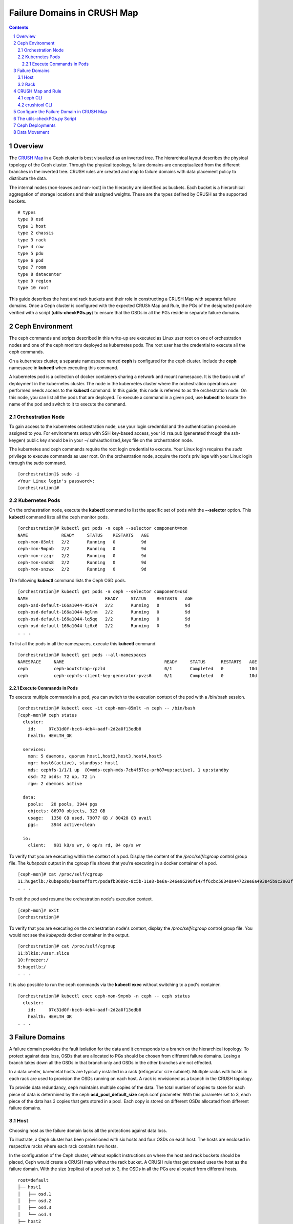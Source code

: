 .. -*- coding: utf-8 -*-

.. NOTE TO MAINTAINERS: use rst2html script to convert .rst to .html
   rst2html ./failure-domain.rst ./failure-domain.html
   open ./failure-domain.html

==============================
 Failure Domains in CRUSH Map
==============================

.. contents::
.. sectnum::

Overview
========

The `CRUSH Map <http://docs.ceph.com/docs/master/rados/operations/crush-map/?highlight=hammer%20profile>`__ in a Ceph cluster is best visualized
as an inverted tree.  The hierarchical layout describes the physical
topology of the Ceph cluster.  Through the physical topology, failure
domains are conceptualized from the different branches in the inverted
tree.  CRUSH rules are created and map to failure domains with data
placement policy to distribute the data.

The internal nodes (non-leaves and non-root) in the hierarchy are identified
as buckets.  Each bucket is a hierarchical aggregation of storage locations
and their assigned weights.  These are the types defined by CRUSH as the
supported buckets.

::

  # types
  type 0 osd
  type 1 host
  type 2 chassis
  type 3 rack
  type 4 row
  type 5 pdu
  type 6 pod
  type 7 room
  type 8 datacenter
  type 9 region
  type 10 root

This guide describes the host and rack buckets and their role in constructing
a CRUSH Map with separate failure domains.  Once a Ceph cluster is configured
with the expected CRUSh Map and Rule, the PGs of the designated pool are
verified with a script (**utils-checkPGs.py**) to ensure that the OSDs in all the PGs
reside in separate failure domains.

Ceph Environment
================

The ceph commands and scripts described in this write-up are executed as
Linux user root on one of orchestration nodes and one of the ceph monitors
deployed as kubernetes pods. The root user has the credential to execute
all the ceph commands.

On a kubernetes cluster, a separate namespace named **ceph** is configured
for the ceph cluster.  Include the **ceph** namespace in **kubectl** when
executing this command.

A kubernetes pod is a collection of docker containers sharing a network
and mount namespace.  It is the basic unit of deployment in the kubernetes
cluster.  The node in the kubernetes cluster where the orchestration
operations are performed needs access to the **kubectl** command.  In this
guide, this node is referred to as the orchestration node.  On this
node, you can list all the pods that are deployed.  To execute a command
in a given pod, use **kubectl** to locate the name of the pod and switch
to it to execute the command.

Orchestration Node
------------------

To gain access to the kubernetes orchestration node, use your login
credential and the authentication procedure assigned to you.  For
environments setup with SSH key-based access, your id_rsa.pub (generated
through the ssh-keygen) public key should be in your ~/.ssh/authorized_keys
file on the orchestration node.

The kubernetes and ceph commands require the root login credential to
execute.  Your Linux login requires the *sudo* privilege to execute
commands as user root.  On the orchestration node, acquire the root's
privilege with your Linux login through the *sudo* command.

::

  [orchestration]$ sudo -i
  <Your Linux login's password>:
  [orchestration]#

Kubernetes Pods
---------------

On the orchestration node, execute the **kubectl** command to list the
specific set of pods with the **--selector** option.  This **kubectl**
command lists all the ceph monitor pods.

::

  [orchestration]# kubectl get pods -n ceph --selector component=mon
  NAME             READY     STATUS    RESTARTS   AGE
  ceph-mon-85mlt   2/2       Running   0          9d
  ceph-mon-9mpnb   2/2       Running   0          9d
  ceph-mon-rzzqr   2/2       Running   0          9d
  ceph-mon-snds8   2/2       Running   0          9d
  ceph-mon-snzwx   2/2       Running   0          9d

The following **kubectl** command lists the Ceph OSD pods.

::

  [orchestration]# kubectl get pods -n ceph --selector component=osd
  NAME                              READY     STATUS    RESTARTS   AGE
  ceph-osd-default-166a1044-95s74   2/2       Running   0          9d
  ceph-osd-default-166a1044-bglnm   2/2       Running   0          9d
  ceph-osd-default-166a1044-lq5qq   2/2       Running   0          9d
  ceph-osd-default-166a1044-lz6x6   2/2       Running   0          9d
  . . .

To list all the pods in all the namespaces, execute this **kubectl** command.

::

  [orchestration]# kubectl get pods --all-namespaces
  NAMESPACE     NAME                                       READY     STATUS      RESTARTS   AGE
  ceph          ceph-bootstrap-rpzld                       0/1       Completed   0          10d
  ceph          ceph-cephfs-client-key-generator-pvzs6     0/1       Completed   0          10d


Execute Commands in Pods
^^^^^^^^^^^^^^^^^^^^^^^^

To execute multiple commands in a pod, you can switch to the execution
context of the pod with a /bin/bash session.

::

  [orchestration]# kubectl exec -it ceph-mon-85mlt -n ceph -- /bin/bash
  [ceph-mon]# ceph status
    cluster:
      id:     07c31d0f-bcc6-4db4-aadf-2d2a0f13edb8
      health: HEALTH_OK

    services:
      mon: 5 daemons, quorum host1,host2,host3,host4,host5
      mgr: host6(active), standbys: host1
      mds: cephfs-1/1/1 up  {0=mds-ceph-mds-7cb4f57cc-prh87=up:active}, 1 up:standby
      osd: 72 osds: 72 up, 72 in
      rgw: 2 daemons active

    data:
      pools:   20 pools, 3944 pgs
      objects: 86970 objects, 323 GB
      usage:   1350 GB used, 79077 GB / 80428 GB avail
      pgs:     3944 active+clean

    io:
      client:   981 kB/s wr, 0 op/s rd, 84 op/s wr

To verify that you are executing within the context of a pod.  Display the
content of the */proc/self/cgroup* control group file.  The *kubepods* output
in the cgroup file shows that you're executing in a docker container of a pod.

::

  [ceph-mon]# cat /proc/self/cgroup
  11:hugetlb:/kubepods/besteffort/podafb3689c-8c5b-11e8-be6a-246e96290f14/ff6cbc58348a44722ee6a493845b9c2903fabdce80d0902d217cc4d6962d7b53
  . . .

To exit the pod and resume the orchestration node's execution context.

::

  [ceph-mon]# exit
  [orchestration]#

To verify that you are executing on the orchestration node's context, display
the */proc/self/cgroup* control group file.  You would not see the *kubepods*
docker container in the output.

::

  [orchestration]# cat /proc/self/cgroup
  11:blkio:/user.slice
  10:freezer:/
  9:hugetlb:/
  . . .

It is also possible to run the ceph commands via the **kubectl exec**
without switching to a pod's container.

::

  [orchestration]# kubectl exec ceph-mon-9mpnb -n ceph -- ceph status
    cluster:
      id:     07c31d0f-bcc6-4db4-aadf-2d2a0f13edb8
      health: HEALTH_OK
  . . .


Failure Domains
===============

A failure domain provides the fault isolation for the data and it corresponds
to a branch on the hierarchical topology.  To protect against data loss, OSDs
that are allocated to PGs should be chosen from different failure
domains.  Losing a branch takes down all the OSDs in that branch only and
OSDs in the other branches are not effected.

In a data center, baremetal hosts are typically installed in a
rack (refrigerator size cabinet).  Multiple racks with hosts in each rack
are used to provision the OSDs running on each host.  A rack is envisioned
as a branch in the CRUSH topology.

To provide data redundancy, ceph maintains multiple copies of the data.  The
total number of copies to store for each piece of data is determined by the
ceph **osd_pool_default_size** ceph.conf parameter.  With this parameter set
to 3, each piece of the data has 3 copies that gets stored in a pool.  Each
copy is stored on different OSDs allocated from different failure domains.

Host
----

Choosing host as the failure domain lacks all the protections against
data loss.

To illustrate, a Ceph cluster has been provisioned with six hosts and four
OSDs on each host.  The hosts are enclosed in respective racks where each
rack contains two hosts.

In the configuration of the Ceph cluster, without explicit instructions on
where the host and rack buckets should be placed, Ceph would create a
CRUSH map without the rack bucket.  A CRUSH rule that get created uses
the host as the failure domain.  With the size (replica) of a pool set
to 3, the OSDs in all the PGs are allocated from different hosts.

::

  root=default
  ├── host1
  │   ├── osd.1
  │   ├── osd.2
  │   ├── osd.3
  │   └── osd.4
  ├── host2
  │   ├── osd.5
  │   ├── osd.6
  │   ├── osd.7
  │   └── osd.8
  ├── host3
  │   ├── osd.9
  │   ├── osd.10
  │   ├── osd.11
  │   └── osd.12
  ├── host4
  │   ├── osd.13
  │   ├── osd.14
  │   ├── osd.15
  │   └── osd.16
  ├── host5
  │   ├── osd.17
  │   ├── osd.18
  │   ├── osd.19
  │   └── osd.20
  └── host6
      ├── osd.21
      ├── osd.22
      ├── osd.23
      └── osd.24

On this ceph cluster, it has a CRUSH rule that uses the host as the
failure domain.

::

  # ceph osd crush rule ls
  replicated_host
  # ceph osd crush rule dump replicated_host
  {
      "rule_id": 0,
      "rule_name": "replicated_host",
      "ruleset": 0,
      "type": 1,
      "min_size": 1,
      "max_size": 10,
      "steps": [
          {
              "op": "take",
              "item": -1,
              "item_name": "default"
          },
          {
              "op": "chooseleaf_firstn",
              "num": 0,
              "type": "host" },
          {
              "op": "emit"
          }
      ]
  }

Verify the CRUSH rule that is assigned to the ceph pool.  In this
example, the rbd pool is used.

::

  # ceph osd pool get rbd crush_rule
  crush_rule: replicated_host
  # ceph osd pool get rbd size
  size: 3
  # ceph osd pool get rbd pg_num
  pg_num: 1024


To verify that the OSDs in all the PGs are allocated from different
hosts, invoke the **utils-checkPGs.py** utility on the ceph pool.  The offending
PGs are printed to stdout.

::

  # /tmp/utils-checkPGs.py rbd
  Checking PGs in pool rbd ... Passed

With host as the failure domain, quite possibly, some of the PGs might
have OSDs allocated from different hosts that are located in the same
rack.  For example, one PG might have OSD numbers [1, 8, 13]. OSDs 1 and 8
are found on hosts located in rack1.  When rack1 suffers a catastrophe
failure, PGs with OSDs allocated from the hosts in rack1 would be severely
degraded.

Rack
----

Choosing rack as the failure domain provides better protection against data
loss.

To prevent PGs with OSDs allocated from hosts that are located in the same
rack, configure the CRUSH hierarchy with the rack buckets.  In each rack
bucket, it contains the hosts that reside in the same physical rack.  A
CRUSH Rule is configured with rack as the failure domain.

In the following hierarchical topology, the Ceph cluster was configured with
three rack buckets.  Each bucket has two hosts.  In pools that were created
with the CRUSH rule set to rack, the OSDs in all the PGs are allocated from
the distinct rack.

::

  root=default
  ├── rack1
  │   ├── host1
  │   │   ├── osd.1
  │   │   ├── osd.2
  │   │   ├── osd.3
  │   │   └── osd.4
  │   └── host2
  │       ├── osd.5
  │       ├── osd.6
  │       ├── osd.7
  │       └── osd.8
  ├── rack2
  │   ├── host3
  │   │   ├── osd.9
  │   │   ├── osd.10
  │   │   ├── osd.11
  │   │   └── osd.12
  │   └── host4
  │       ├── osd.13
  │       ├── osd.14
  │       ├── osd.15
  │       └── osd.16
  └── rack3
      ├── host5
      │   ├── osd.17
      │   ├── osd.18
      │   ├── osd.19
      │   └── osd.20
      └── host6
          ├── osd.21
          ├── osd.22
          ├── osd.23
          └── osd.24

Verify the Ceph cluster has a CRUSH rule with rack as the failure domain.

::

  # ceph osd crush rule ls
  rack_replicated_rule
  # ceph osd crush rule dump rack_replicated_rule
  {
      "rule_id": 2,
      "rule_name": "rack_replicated_rule",
      "ruleset": 2,
      "type": 1,
      "min_size": 1,
      "max_size": 10,
      "steps": [
          {
              "op": "take",
              "item": -1,
              "item_name": "default"
          },
          {
              "op": "chooseleaf_firstn",
              "num": 0,
              "type": "rack"
          },
          {
              "op": "emit"
          }
      ]
  }

Create a ceph pool with its CRUSH rule set to the rack's rule.

::

  # ceph osd pool create rbd 2048 2048 replicated rack_replicated_rule
  pool 'rbd' created
  # ceph osd pool get rbd crush_rule
  crush_rule: rack_replicated_rule
  # ceph osd pool get rbd size
  size: 3
  # ceph osd pool get rbd pg_num
  pg_num: 2048

Invoke the **utils-checkPGs.py** script on the pool to verify that there are no PGs
with OSDs allocated from the same rack.  The offending PGs are printed to
stdout.

::

  # /tmp/utils-checkPGs.py rbd
  Checking PGs in pool rbd ... Passed


CRUSH Map and Rule
==================

On a properly configured Ceph cluster, there are different ways to view
the CRUSH hierarchy.

ceph CLI
--------

Print to stdout the CRUSH hierarchy with the ceph CLI.

::

  root@host5:/# ceph osd crush tree
  ID  CLASS WEIGHT   TYPE NAME
   -1       78.47974 root default
  -15       26.15991     rack rack1
   -2       13.07996         host host1
    0   hdd  1.09000             osd.0
    1   hdd  1.09000             osd.1
    2   hdd  1.09000             osd.2
    3   hdd  1.09000             osd.3
    4   hdd  1.09000             osd.4
    5   hdd  1.09000             osd.5
    6   hdd  1.09000             osd.6
    7   hdd  1.09000             osd.7
    8   hdd  1.09000             osd.8
    9   hdd  1.09000             osd.9
   10   hdd  1.09000             osd.10
   11   hdd  1.09000             osd.11
   -5       13.07996         host host2
   12   hdd  1.09000             osd.12
   13   hdd  1.09000             osd.13
   14   hdd  1.09000             osd.14
   15   hdd  1.09000             osd.15
   16   hdd  1.09000             osd.16
   17   hdd  1.09000             osd.17
   18   hdd  1.09000             osd.18
   19   hdd  1.09000             osd.19
   20   hdd  1.09000             osd.20
   21   hdd  1.09000             osd.21
   22   hdd  1.09000             osd.22
   23   hdd  1.09000             osd.23
  -16       26.15991     rack rack2
  -13       13.07996         host host3
   53   hdd  1.09000             osd.53
   54   hdd  1.09000             osd.54
   58   hdd  1.09000             osd.58
   59   hdd  1.09000             osd.59
   64   hdd  1.09000             osd.64
   65   hdd  1.09000             osd.65
   66   hdd  1.09000             osd.66
   67   hdd  1.09000             osd.67
   68   hdd  1.09000             osd.68
   69   hdd  1.09000             osd.69
   70   hdd  1.09000             osd.70
   71   hdd  1.09000             osd.71
   -9       13.07996         host host4
   36   hdd  1.09000             osd.36
   37   hdd  1.09000             osd.37
   38   hdd  1.09000             osd.38
   39   hdd  1.09000             osd.39
   40   hdd  1.09000             osd.40
   41   hdd  1.09000             osd.41
   42   hdd  1.09000             osd.42
   43   hdd  1.09000             osd.43
   44   hdd  1.09000             osd.44
   45   hdd  1.09000             osd.45
   46   hdd  1.09000             osd.46
   47   hdd  1.09000             osd.47
  -17       26.15991     rack rack3
  -11       13.07996         host host5
   48   hdd  1.09000             osd.48
   49   hdd  1.09000             osd.49
   50   hdd  1.09000             osd.50
   51   hdd  1.09000             osd.51
   52   hdd  1.09000             osd.52
   55   hdd  1.09000             osd.55
   56   hdd  1.09000             osd.56
   57   hdd  1.09000             osd.57
   60   hdd  1.09000             osd.60
   61   hdd  1.09000             osd.61
   62   hdd  1.09000             osd.62
   63   hdd  1.09000             osd.63
   -7       13.07996         host host6
   24   hdd  1.09000             osd.24
   25   hdd  1.09000             osd.25
   26   hdd  1.09000             osd.26
   27   hdd  1.09000             osd.27
   28   hdd  1.09000             osd.28
   29   hdd  1.09000             osd.29
   30   hdd  1.09000             osd.30
   31   hdd  1.09000             osd.31
   32   hdd  1.09000             osd.32
   33   hdd  1.09000             osd.33
   34   hdd  1.09000             osd.34
   35   hdd  1.09000             osd.35
  root@host5:/#

To see weight and affinity of each OSD.

::

  root@host5:/# ceph osd tree
  ID  CLASS WEIGHT   TYPE NAME                 STATUS REWEIGHT PRI-AFF
   -1       78.47974 root default
  -15       26.15991     rack rack1
   -2       13.07996         host host1
    0   hdd  1.09000             osd.0             up  1.00000 1.00000
    1   hdd  1.09000             osd.1             up  1.00000 1.00000
    2   hdd  1.09000             osd.2             up  1.00000 1.00000
    3   hdd  1.09000             osd.3             up  1.00000 1.00000
    4   hdd  1.09000             osd.4             up  1.00000 1.00000
    5   hdd  1.09000             osd.5             up  1.00000 1.00000
    6   hdd  1.09000             osd.6             up  1.00000 1.00000
    7   hdd  1.09000             osd.7             up  1.00000 1.00000
    8   hdd  1.09000             osd.8             up  1.00000 1.00000
    9   hdd  1.09000             osd.9             up  1.00000 1.00000
   10   hdd  1.09000             osd.10            up  1.00000 1.00000
   11   hdd  1.09000             osd.11            up  1.00000 1.00000
   -5       13.07996         host host2
   12   hdd  1.09000             osd.12            up  1.00000 1.00000
   13   hdd  1.09000             osd.13            up  1.00000 1.00000
   14   hdd  1.09000             osd.14            up  1.00000 1.00000
   15   hdd  1.09000             osd.15            up  1.00000 1.00000
   16   hdd  1.09000             osd.16            up  1.00000 1.00000
   17   hdd  1.09000             osd.17            up  1.00000 1.00000
   18   hdd  1.09000             osd.18            up  1.00000 1.00000
   19   hdd  1.09000             osd.19            up  1.00000 1.00000
   20   hdd  1.09000             osd.20            up  1.00000 1.00000
   21   hdd  1.09000             osd.21            up  1.00000 1.00000
   22   hdd  1.09000             osd.22            up  1.00000 1.00000
   23   hdd  1.09000             osd.23            up  1.00000 1.00000



crushtool CLI
-------------

To extract the CRUSH Map from a running cluster and convert it into ascii text.

::

  # ceph osd getcrushmap -o /tmp/cm.bin
  100
  # crushtool -d /tmp/cm.bin -o /tmp/cm.rack.ascii
  # cat /tmp/cm.rack.ascii
  . . .
  # buckets
  host host1 {
        id -2           # do not change unnecessarily
        id -3 class hdd         # do not change unnecessarily
        # weight 13.080
        alg straw2
        hash 0  # rjenkins1
        item osd.0 weight 1.090
        item osd.1 weight 1.090
        item osd.2 weight 1.090
        item osd.3 weight 1.090
        item osd.4 weight 1.090
        item osd.5 weight 1.090
        item osd.6 weight 1.090
        item osd.7 weight 1.090
        item osd.8 weight 1.090
        item osd.9 weight 1.090
        item osd.10 weight 1.090
        item osd.11 weight 1.090
  }
  host host2 {
        id -5           # do not change unnecessarily
        id -6 class hdd         # do not change unnecessarily
        # weight 13.080
        alg straw2
        hash 0  # rjenkins1
        item osd.12 weight 1.090
        item osd.13 weight 1.090
        item osd.14 weight 1.090
        item osd.15 weight 1.090
        item osd.16 weight 1.090
        item osd.18 weight 1.090
        item osd.19 weight 1.090
        item osd.17 weight 1.090
        item osd.20 weight 1.090
        item osd.21 weight 1.090
        item osd.22 weight 1.090
        item osd.23 weight 1.090
  }
  rack rack1 {
        id -15          # do not change unnecessarily
        id -20 class hdd        # do not change unnecessarily
        # weight 26.160
        alg straw2
        hash 0  # rjenkins1
        item host1 weight 13.080
        item host2 weight 13.080
  }
  . . .
  root default {
        id -1          # do not change unnecessarily
        id -4 class hdd        # do not change unnecessarily
        # weight 78.480
        alg straw2
        hash 0  # rjenkins1
        item rack1 weight 26.160
        item rack2 weight 26.160
        item rack3 weight 26.160
  }

  # rules
  rule replicated_rack {
        id 2
        type replicated
        min_size 1
        max_size 10
        step take default
        step chooseleaf firstn 0 type rack
        step emit
  }
  # end crush map

The **utils-checkPGs.py** script can read the same data from memory and construct
the failure domains with OSDs.  Verify the OSDs in each PG against the
constructed failure domains.

Configure the Failure Domain in CRUSH Map
=========================================

The Ceph ceph-osd, ceph-client and cinder charts accept configuration parameters to set the Failure Domain for CRUSH.
The options available are **failure_domain**, **failure_domain_by_hostname**, **failure_domain_name** and **crush_rule**

::

 ceph-osd specific overrides
 failure_domain: Set the CRUSH bucket type for your OSD to reside in. (DEFAULT: "host")
 failure_domain_by_hostname: Specify the portion of the hostname to use for your failure domain bucket name. (DEFAULT: "false")
 failure_domain_name: Manually name the failure domain bucket name. This configuration option should only be used when using host based overrides. (DEFAULT: "false")

::

 ceph-client and cinder specific overrides
 crush_rule**: Set the crush rule for a pool (DEFAULT: "replicated_rule")

An example of a lab enviroment had the following paramters set for the ceph yaml override file to apply a rack level failure domain within CRUSH.

::

  endpoints:
    identity:
      namespace: openstack
    object_store:
      namespace: ceph
    ceph_mon:
      namespace: ceph
  network:
    public: 10.0.0.0/24
    cluster: 10.0.0.0/24
  deployment:
    storage_secrets: true
    ceph: true
    csi_rbd_provisioner: true
    rbd_provisioner: false
    cephfs_provisioner: false
    client_secrets: false
    rgw_keystone_user_and_endpoints: false
  bootstrap:
    enabled: true
  conf:
    ceph:
      global:
        fsid: 6c12a986-148d-45a7-9120-0cf0522ca5e0
    rgw_ks:
      enabled: true
    pool:
      default:
        crush_rule: rack_replicated_rule
      crush:
        tunables: null
      target:
        # NOTE(portdirect): 5 nodes, with one osd per node
        osd: 18
        pg_per_osd: 100
    storage:
      osd:
        - data:
            type: block-logical
            location: /dev/vdb
          journal:
            type: block-logical
            location: /dev/vde1
        - data:
            type: block-logical
            location: /dev/vdc
          journal:
            type: block-logical
            location: /dev/vde2
        - data:
            type: block-logical
            location: /dev/vdd
          journal:
            type: block-logical
            location: /dev/vde3
    overrides:
      ceph_osd:
        hosts:
          - name: osh-1
            conf:
              storage:
                failure_domain: "rack"
                failure_domain_name: "rack1"
          - name: osh-2
            conf:
              storage:
                failure_domain: "rack"
                failure_domain_name: "rack1"
          - name: osh-3
            conf:
              storage:
                failure_domain: "rack"
                failure_domain_name: "rack2"
          - name: osh-4
            conf:
              storage:
                failure_domain: "rack"
                failure_domain_name: "rack2"
          - name: osh-5
            conf:
              storage:
                failure_domain: "rack"
                failure_domain_name: "rack3"
          - name: osh-6
            conf:
              storage:
                failure_domain: "rack"
                failure_domain_name: "rack3"

.. NOTE::

   Note that the cinder chart will need an override configured to ensure the cinder pools in Ceph are using the correct **crush_rule**.

::

  pod:
    replicas:
      api: 2
      volume: 1
      scheduler: 1
      backup: 1
  conf:
    cinder:
      DEFAULT:
        backup_driver: cinder.backup.drivers.swift
    ceph:
      pools:
        backup:
          replicated: 3
          crush_rule: rack_replicated_rule
          chunk_size: 8
        volume:
          replicated: 3
          crush_rule: rack_replicated_rule
          chunk_size: 8

The charts can be updated with these overrides pre or post deployment. If this is a post deployment change then the following steps will apply for a gate based openstack-helm deployment.

::

  cd /opt/openstack-helm
  helm upgrade --install ceph-osd ../openstack-helm-infra/ceph-osd --namespace=ceph --values=/tmp/ceph.yaml
  kubectl delete jobs/ceph-rbd-pool -n ceph
  helm upgrade --install ceph-client ../openstack-helm-infra/ceph-client --namespace=ceph --values=/tmp/ceph.yaml
  helm delete cinder --purge
  helm upgrade --install cinder ./cinder --namespace=openstack --values=/tmp/cinder.yaml

.. NOTE::

  There will be a brief interuption of I/O and a data movement of placement groups in Ceph while these changes are
  applied. The data movement operation can take several minutes to several days to complete.

The utils-checkPGs.py Script
============================

The purpose of the **utils-checkPGs.py** script is to check whether a PG has OSDs
allocated from the same failure domain.  The violating PGs with their
respective OSDs are printed to the stdout.

In this example, a pool was created with the CRUSH rule set to the host
failure domain.  The ceph cluster was configured with the rack
buckets.  The CRUSH algorithm allocated the OSDs from different hosts
in each PG.  The rack buckets were ignored and thus the duplicate
racks which get reported by the script.

::

  root@host5:/# /tmp/utils-checkPGs.py cmTestPool
  Checking PGs in pool cmTestPool ... Failed
  OSDs [44, 32, 53] in PG 20.a failed check in rack [u'rack2', u'rack2', u'rack2']
  OSDs [61, 5, 12] in PG 20.19 failed check in rack [u'rack1', u'rack1', u'rack1']
  OSDs [69, 9, 15] in PG 20.2a failed check in rack [u'rack1', u'rack1', u'rack1']
  . . .


.. NOTE::

  The **utils-checkPGs.py** utility is executed on-demand.  It is intended to be executed on one of the ceph-mon pods.

If the **utils-checkPGs.py** script did not find any violation, it prints
Passed.  In this example, the ceph cluster was configured with the rack
buckets.  The rbd pool was created with its CRUSH rule set to the
rack.  The **utils-checkPGs.py** script did not find duplicate racks in PGs.

::

  root@host5:/# /tmp/utils-checkPGs.py rbd
  Checking PGs in pool rbd ... Passed

Invoke the **utils-checkPGs.py** script with the --help option to get the
script's usage.

::

  root@host5:/# /tmp/utils-checkPGs.py --help
  usage: utils-checkPGs.py [-h] PoolName [PoolName ...]

  Cross-check the OSDs assigned to the Placement Groups (PGs) of a ceph pool
  with the CRUSH topology.  The cross-check compares the OSDs in a PG and
  verifies the OSDs reside in separate failure domains.  PGs with OSDs in
  the same failure domain are flagged as violation.  The offending PGs are
  printed to stdout.

  This CLI is executed on-demand on a ceph-mon pod.  To invoke the CLI, you
  can specify one pool or list of pools to check.  The special pool name
  All (or all) checks all the pools in the ceph cluster.

  positional arguments:
    PoolName    List of pools (or All) to validate the PGs and OSDs mapping

  optional arguments:
    -h, --help  show this help message and exit
  root@host5:/#


The source for the **utils-checkPGs.py** script is available
at **openstack-helm/ceph-mon/templates/bin/utils/_checkPGs.py.tpl**.

Ceph Deployments
================

Through testing and verification, you derive at a CRUSH Map with the buckets
that are deemed beneficial to your ceph cluster.  Standardize on the verified
CRUSH map to have the consistency in all the Ceph deployments across the
data centers.

Mimicking the hierarchy in your CRUSH Map with the physical hardware setup
should provide the needed information on the topology layout.  With the
racks layout, each rack can store a replica of your data.

To validate a ceph cluster with the number of replica that is based on
the number of racks:

#. The number of physical racks and the number of replicas are 3, respectively.  Create a ceph pool with replica set to 3 and pg_num set to (# of OSDs * 50) / 3 and round the number to the next power-of-2.  For example, if the calculation is 240, round it to 256.  Assuming the pool you just created had 256 PGs.  In each PG, verify the OSDs are chosen from the three racks, respectively.  Use the **utils-checkPGs.py** script to verify the OSDs in all the PGs of the pool.

#. The number of physical racks is 2 and the number of replica is 3.  Create a ceph pool as described in the previous step.  In the pool you created, in each PG, verify two of the OSDs are chosen from the two racks, respectively.  The third OSD can come from one of the two racks but not from the same hosts as the other two OSDs.

Data Movement
=============

Changes to the CRUSH Map always trigger data movement.  It is prudent that
you plan accordingly when restructuring the CRUSH Map.  Once started, the
CRUSH Map restructuring runs to completion and can neither be stopped nor
suspended.  On a busy Ceph cluster with live transactions, it is always
safer to use divide-and-conquer approach to complete small chunk of works
in multiple sessions.

Watch the progress of the data movement while the Ceph cluster re-balances
itself.

::

  # watch ceph status
    cluster:
      id:     07c31d0f-bcc6-4db4-aadf-2d2a0f13edb8
      health: HEALTH_WARN
              137084/325509 objects misplaced (42.114%)
              Degraded data redundancy: 28/325509 objects degraded (0.009%), 15 pgs degraded

    services:
      mon: 5 daemons, quorum host1,host2,host3,host4,host5
      mgr: host6(active), standbys: host1
      mds: cephfs-1/1/1 up  {0=mds-ceph-mds-7cb4f57cc-prh87=up:active}, 1 up:standby
      osd: 72 osds: 72 up, 72 in; 815 remapped pgs
      rgw: 2 daemons active

    data:
      pools:   19 pools, 2920 pgs
      objects: 105k objects, 408 GB
      usage:   1609 GB used, 78819 GB / 80428 GB avail
      pgs:     28/325509 objects degraded (0.009%)
               137084/325509 objects misplaced (42.114%)
               2085 active+clean
               790  active+remapped+backfill_wait
               22   active+remapped+backfilling
               15   active+recovery_wait+degraded
               4    active+recovery_wait+remapped
               4    active+recovery_wait

    io:
      client:   11934 B/s rd, 3731 MB/s wr, 2 op/s rd, 228 kop/s wr
      recovery: 636 MB/s, 163 objects/s

At the time this **ceph status** command was executed, the status's output
showed that the ceph cluster was going through re-balancing.  Among the
overall 2920 pgs, 2085 of them are in **active+clean** state.  The
remaining pgs are either being remapped or recovered.  As the ceph
cluster continues its re-balance, the number of pgs
in **active+clean** increases.

::

  # ceph status
    cluster:
      id:     07c31d0f-bcc6-4db4-aadf-2d2a0f13edb8
      health: HEALTH_OK

    services:
      mon: 5 daemons, quorum host1,host2,host3,host4,host5
      mgr: host6(active), standbys: host1
      mds: cephfs-1/1/1 up  {0=mds-ceph-mds-7cc55c9695-lj22d=up:active}, 1 up:standby
      osd: 72 osds: 72 up, 72 in
      rgw: 2 daemons active

    data:
      pools:   19 pools, 2920 pgs
      objects: 134k objects, 519 GB
      usage:   1933 GB used, 78494 GB / 80428 GB avail
      pgs:     2920 active+clean

    io:
      client:   1179 B/s rd, 971 kB/s wr, 1 op/s rd, 41 op/s wr

When the overall number of pgs is equal to the number
of **active+clean** pgs, the health of the ceph cluster changes
to **HEALTH_OK** (assuming there are no other warning conditions).
